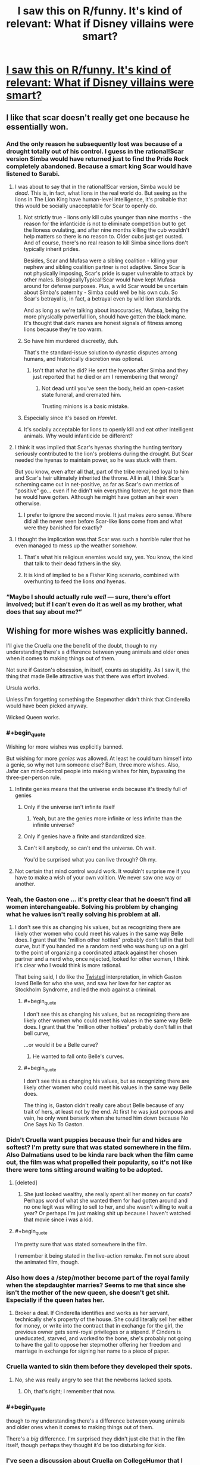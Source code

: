 #+TITLE: I saw this on R/funny. It's kind of relevant: What if Disney villains were smart?

* [[http://i.imgur.com/xtp1SPQ.jpg][I saw this on R/funny. It's kind of relevant: What if Disney villains were smart?]]
:PROPERTIES:
:Author: jldew
:Score: 68
:DateUnix: 1443243687.0
:END:

** I like that scar doesn't really get one because he essentially won.
:PROPERTIES:
:Author: windg0d
:Score: 39
:DateUnix: 1443251684.0
:END:

*** And the only reason he subsequently lost was because of a drought totally out of his control. I guess in the rational!Scar version Simba would have returned just to find the Pride Rock completely abandoned. Because a smart king Scar would have listened to Sarabi.
:PROPERTIES:
:Author: Bowbreaker
:Score: 26
:DateUnix: 1443263776.0
:END:

**** I was about to say that in the rational!Scar version, Simba would be /dead/. This is, in fact, what lions in the real world do. But seeing as the lions in The Lion King have human-level intelligence, it's probable that this would be socially unacceptable for Scar to openly do.
:PROPERTIES:
:Author: LiteralHeadCannon
:Score: 16
:DateUnix: 1443277515.0
:END:

***** Not strictly true - lions only kill cubs younger than nine months - the reason for the infanticide is not to eliminate competition but to get the lioness ovulating, and after nine months killing the cub wouldn't help matters so there is no reason to. Older cubs just get ousted. And of course, there's no real reason to kill Simba since lions don't typically inherit prides.

Besides, Scar and Mufasa were a sibling coalition - killing your nephew and sibling coalition partner is not adaptive. Since Scar is not physically imposing, Scar's pride is super vulnerable to attack by other males. BiologicallyTypical!Scar would have kept Mufasa around for defense purposes. Plus, a wild Scar would be uncertain about Simba's paternity - Simba could well be his own cub. So Scar's betrayal is, in fact, a betrayal even by wild lion standards.

And as long as we're talking about inaccuracies, Mufasa, being the more physically powerful lion, should have gotten the black mane. It's thought that dark manes are honest signals of fitness among lions because they're too warm.
:PROPERTIES:
:Author: ishaan123
:Score: 12
:DateUnix: 1443303961.0
:END:


***** So have him murdered discreetly, duh.

That's the standard-issue solution to dynastic disputes among humans, and historically discretion was optional.
:PROPERTIES:
:Author: PeridexisErrant
:Score: 13
:DateUnix: 1443278272.0
:END:

****** Isn't that what he did? He sent the hyenas after Simba and they just reported that he died or am I remembering that wrong?
:PROPERTIES:
:Author: LordSwedish
:Score: 15
:DateUnix: 1443281634.0
:END:

******* Not dead until you've seen the body, held an open-casket state funeral, and cremated him.

Trusting minions is a basic mistake.
:PROPERTIES:
:Author: PeridexisErrant
:Score: 11
:DateUnix: 1443281848.0
:END:


***** Especially since it's based on /Hamlet/.
:PROPERTIES:
:Author: Sylocat
:Score: 2
:DateUnix: 1443307955.0
:END:


***** It's socially acceptable for lions to openly kill and eat other intelligent animals. Why would infanticide be different?
:PROPERTIES:
:Author: DCarrier
:Score: 2
:DateUnix: 1443322277.0
:END:


**** I think it was implied that Scar's hyenas sharing the hunting territory seriously contributed to the lion's problems during the drought. But Scar needed the hyenas to maintain power, so he was stuck with them.

But you know, even after all that, part of the tribe remained loyal to him and Scar's heir ultimately inherited the throne. All in all, I think Scar's scheming came out in net-positive, as far as Scar's own metrics of "positive" go... even if he didn't win everything forever, he got more than he would have gotten. Although he might have gotten an heir even otherwise.
:PROPERTIES:
:Author: ishaan123
:Score: 5
:DateUnix: 1443306879.0
:END:

***** I prefer to ignore the second movie. It just makes zero sense. Where did all the never seen before Scar-like lions come from and what were they banished for exactly?
:PROPERTIES:
:Author: Bowbreaker
:Score: 3
:DateUnix: 1443316173.0
:END:


**** I thought the implication was that Scar was such a horrible ruler that he even managed to mess up the weather somehow.
:PROPERTIES:
:Author: Uncaffeinated
:Score: 9
:DateUnix: 1443280361.0
:END:

***** That's what his religious enemies would say, yes. You know, the kind that talk to their dead fathers in the sky.
:PROPERTIES:
:Author: Bowbreaker
:Score: 23
:DateUnix: 1443291135.0
:END:


***** It is kind of implied to be a Fisher King scenario, combined with overhunting to feed the lions /and/ hyenas.
:PROPERTIES:
:Author: TastyBrainMeats
:Score: 8
:DateUnix: 1443288436.0
:END:


*** “Maybe I should actually rule /well/ --- sure, there's effort involved; but if I can't even do it as well as my brother, what does that say about me?”
:PROPERTIES:
:Author: mhd-hbd
:Score: 9
:DateUnix: 1443281434.0
:END:


** Wishing for more wishes was explicitly banned.

I'll give the Cruella one the benefit of the doubt, though to my understanding there's a difference between young animals and older ones when it comes to making things out of them.

Not sure if Gaston's obsession, in itself, counts as stupidity. As I saw it, the thing that made Belle attractive was that there was effort involved.

Ursula works.

Unless I'm forgetting something the Stepmother didn't think that Cinderella would have been picked anyway.

Wicked Queen works.
:PROPERTIES:
:Author: callmebrotherg
:Score: 32
:DateUnix: 1443250604.0
:END:

*** #+begin_quote
  Wishing for more wishes was explicitly banned.
#+end_quote

But wishing for more /genies/ was allowed. At least he could turn himself into a genie, so why not turn someone else? Bam, three more wishes. Also, Jafar can mind-control people into making wishes for him, bypassing the three-per-person rule.
:PROPERTIES:
:Author: Meneth32
:Score: 42
:DateUnix: 1443259627.0
:END:

**** Infinite genies means that the universe ends because it's tiredly full of genies
:PROPERTIES:
:Author: Teive
:Score: 3
:DateUnix: 1443275675.0
:END:

***** Only if the universe isn't infinite itself
:PROPERTIES:
:Author: Plake_Z01
:Score: 2
:DateUnix: 1443295810.0
:END:

****** Yeah, but are the genies more infinite or less infinite than the infinite universe?
:PROPERTIES:
:Author: literal-hitler
:Score: 2
:DateUnix: 1443305959.0
:END:


***** Only if genies have a finite and standardized size.
:PROPERTIES:
:Author: AluminiumSandworm
:Score: 2
:DateUnix: 1443307092.0
:END:


***** Can't kill anybody, so can't end the universe. Oh wait.

You'd be surprised what you can live through? Oh my.
:PROPERTIES:
:Score: 2
:DateUnix: 1443318663.0
:END:


**** Not certain that mind control would work. It wouldn't surprise me if you have to make a wish of your own volition. We never saw one way or another.
:PROPERTIES:
:Author: callmebrotherg
:Score: 2
:DateUnix: 1443286177.0
:END:


*** Yeah, the Gaston one ... it's pretty clear that he doesn't find all women interchangeable. Solving his problem by changing what he values isn't really solving his problem at all.
:PROPERTIES:
:Author: alexanderwales
:Score: 31
:DateUnix: 1443251344.0
:END:

**** I don't see this as changing his values, but as recognizing there are likely other women who could meet his values in the same way Belle does. I grant that the "million other hotties" probably don't fall in that bell curve, but if you handed me a random nerd who was hung up on a girl to the point of organizing a coordinated attack against her chosen partner and a nerd who, once rejected, looked for other women, I think it's clear who I would think is more rational.

That being said, I do like the [[https://youtu.be/q9vgqq8KyZo?t=205][Twisted]] interpretation, in which Gaston loved Belle for who she was, and saw her love for her captor as Stockholm Syndrome, and led the mob against a criminal.
:PROPERTIES:
:Author: Tholo
:Score: 16
:DateUnix: 1443277671.0
:END:

***** #+begin_quote
  I don't see this as changing his values, but as recognizing there are likely other women who could meet his values in the same way Belle does. I grant that the "million other hotties" probably don't fall in that bell curve,
#+end_quote

...or would it be a Belle curve?
:PROPERTIES:
:Author: TastyBrainMeats
:Score: 15
:DateUnix: 1443288503.0
:END:

****** He wanted to fall onto Belle's curves.
:PROPERTIES:
:Author: failed_novelty
:Score: 6
:DateUnix: 1443296773.0
:END:


***** #+begin_quote
  I don't see this as changing his values, but as recognizing there are likely other women who could meet his values in the same way Belle does.
#+end_quote

The thing is, Gaston didn't really care about Belle because of any trait of hers, at least not by the end. At first he was just pompous and vain, he only went berserk when she turned him down because No One Says No To Gaston.
:PROPERTIES:
:Author: Sylocat
:Score: 2
:DateUnix: 1443310167.0
:END:


*** Didn't Cruella want puppies because their fur and hides are softest? I'm pretty sure that was stated somewhere in the film. Also Dalmatians used to be kinda rare back when the film came out, the film was what propelled their popularity, so it's not like there were tons sitting around waiting to be adopted.
:PROPERTIES:
:Author: cavelioness
:Score: 20
:DateUnix: 1443256495.0
:END:

**** [deleted]
:PROPERTIES:
:Score: 11
:DateUnix: 1443277243.0
:END:

***** She just looked wealthy, she really spent all her money on fur coats? Perhaps word of what she wanted them for had gotten around and no one legit was willing to sell to her, and she wasn't willing to wait a year? Or perhaps I'm just making shit up because I haven't watched that movie since i was a kid.
:PROPERTIES:
:Author: cavelioness
:Score: 0
:DateUnix: 1443277806.0
:END:


**** #+begin_quote
  I'm pretty sure that was stated somewhere in the film.
#+end_quote

I remember it being stated in the live-action remake. I'm not sure about the animated film, though.
:PROPERTIES:
:Author: Sylocat
:Score: 1
:DateUnix: 1443308303.0
:END:


*** Also how does a /step/mother become part of the royal family when the stepdaughter marries? Seems to me that since she isn't the mother of the new queen, she doesn't get shit. Especially if the queen hates her.
:PROPERTIES:
:Author: Blackdutchie
:Score: 3
:DateUnix: 1443283887.0
:END:

**** Broker a deal. If Cinderella identifies and works as her servant, technically she's property of the house. She could literally sell her either for money, or write into the contract that in exchange for the girl, the previous owner gets semi-royal privileges or a stipend. If Cinders is uneducated, starved, and worked to the bone, she's probably not going to have the gall to oppose her stepmother offering her freedom and marriage in exchange for signing her name to a piece of paper.
:PROPERTIES:
:Author: 360Saturn
:Score: 7
:DateUnix: 1443301971.0
:END:


*** Cruella wanted to skin them before they developed their spots.
:PROPERTIES:
:Author: ChefTimmy
:Score: 3
:DateUnix: 1443280955.0
:END:

**** No, she was really angry to see that the newborns lacked spots.
:PROPERTIES:
:Author: failed_novelty
:Score: 4
:DateUnix: 1443296843.0
:END:

***** Oh, that's right; I remember that now.
:PROPERTIES:
:Author: ChefTimmy
:Score: 1
:DateUnix: 1443461518.0
:END:


*** #+begin_quote
  though to my understanding there's a difference between young animals and older ones when it comes to making things out of them.
#+end_quote

There's a /big/ difference. I'm surprised they didn't just cite that in the film itself, though perhaps they thought it'd be too disturbing for kids.
:PROPERTIES:
:Author: Sylocat
:Score: 1
:DateUnix: 1443308049.0
:END:


*** I've seen a discussion about Cruella on CollegeHumor that I can't find right now. They said that she was planning on raising the puppies and killing them as adults, but she was about to get caught, so she decided to just kill the ones she had so far. I assume she adopted as many as she could, but you can't adopt 101 dalmatians.

The Stepmother thinking her ugly daughters would get picked over her beautiful step daughter still counts as being stupid.
:PROPERTIES:
:Author: DCarrier
:Score: 1
:DateUnix: 1443322626.0
:END:

**** I assumed that was narrative attractiveness, and not representive of actual beauty. In other words, the daughters might have been beautiful by her standards.

also, are there any mirrors for the image? the link doesn't work anymore.
:PROPERTIES:
:Author: NotAHeroYet
:Score: 1
:DateUnix: 1443384337.0
:END:


** These don't really work. Sure a rational Jafar might have decided to just remain as the most powerful person in the world and maybe even use his last wish to find where other genies are but you can't wish for more wishes and it doesn't make much sense that a genie has the power to make more genies.

Cruella de ville's plan was perfect and would have worked if it wasn't for the fact that animals can talk to each other and some random farm animals found the puppies.

Gaston liked Belle because she didn't immediately like him so changing that is changing what he's attracted to, not making him rational.

Wasn't the whole point about Ursula that she had to get Triton to give up his power willingly so that she could control the trident and not get blasted into tiny bits?

The stepmom in Cinderella woudn't have though Cinderella had a hope in hell unless she saw her all magic'd up.

The queen....why didn't she just stab Snow White?

Edit: While I stand by the others in general I have to admit that there are many ways for the Jafar scenario to work that requires very minor tweaks.
:PROPERTIES:
:Author: LordSwedish
:Score: 8
:DateUnix: 1443282153.0
:END:

*** #+begin_quote
  doesn't make much sense that a genie has the power to make more genies.
#+end_quote

However, that is /precisely/ what happened
:PROPERTIES:
:Author: Sevireth
:Score: 18
:DateUnix: 1443283740.0
:END:

**** On one hand, I'm an idiot, but on the other he probably wouldn't be able to make genies out of nothing. He says that he can't raise the dead so I'm assuming that he can't create new people that are exactly the same as the dead people. If this is true he would have to have a person that he turns into a genie and in that case the genie would probably be cross with Jafar.

A rational person could still just make all their wishes very carefully worded so I suppose it works.
:PROPERTIES:
:Author: LordSwedish
:Score: 1
:DateUnix: 1443289754.0
:END:

***** #+begin_quote
  in that case the genie would probably be cross with Jafar.
#+end_quote

So is the first genie. But the whole reason Jafar's final wish doesn't work out in canon is that the servitude thing is part of being a genie in that universe. Making some random schmuck into a genie would have been a completely viable strategy for him. But I'm not sure he actually had sufficient information to /know/ that that would work. After all, he didn't know that the wish to become a genie would backfire.
:PROPERTIES:
:Author: Tommy2255
:Score: 2
:DateUnix: 1443304235.0
:END:

****** In general i don't think it's rational to have servants with infinite cosmic power that hate your guts.
:PROPERTIES:
:Author: LordSwedish
:Score: 3
:DateUnix: 1443304621.0
:END:

******* First wish: Don't hate my guts. You don't have to love me, but no betrayal.
:PROPERTIES:
:Score: 3
:DateUnix: 1443318458.0
:END:

******** Yeah, you're right. The funny thing is that it seems like Jafar would have figured all this out if he hadn't had so much fun crushing Aladdin.
:PROPERTIES:
:Author: LordSwedish
:Score: 1
:DateUnix: 1443344143.0
:END:


***** #+begin_quote
  If this is true he would have to have a person that he turns into a genie and in that case the genie would probably be cross with Jafar.
#+end_quote

Then he'll just have to word his wishes carefully. Also, he can't wish for true love, but he can still wish for someone to not be angry.
:PROPERTIES:
:Author: DCarrier
:Score: 1
:DateUnix: 1443322770.0
:END:


*** If Ursula kills Eric and thus captures Ariel with a contract she can't fulfil, she can still work a hostage situation with Triton as she did in the actual film. His trident for his daughter back; Ursula still becomes queen of the sea.

If Cruella's all that rich, surely she could've hired better thugs and maybe a mansion with a cellar, or some kind of metal doors. Pretty sure the pups escaped in the first place through a hole in one of the walls.
:PROPERTIES:
:Author: 360Saturn
:Score: 5
:DateUnix: 1443302253.0
:END:

**** Ursula didn't think humans could challenge her and were easily fooled. She was completely correct regarding this and if she hadn't grown huge everything would have worked out well. In hindsight the evil overlord rule " I will not turn into a snake. It never helps." should probably include the clause "I won't make myself enormous to the point where I'm not in my element anymore" as well.

Cruella...that's a good point. It should be noted that there aren't that many people you can approach with the idea "can you make a puppy proof room where we can gather almost a hundred stolen puppies that will be skinned" if you want it to remain a secret but it really could have been done better.
:PROPERTIES:
:Author: LordSwedish
:Score: 3
:DateUnix: 1443304213.0
:END:


*** Except that genies absolutely can make new genies, which is where new genies come from. If Jafar can wish for Genie to make Jafar a genie, he could wish for Genie to make ALADDIN a genie instead. And then use his first wish from Aladdin to make Aladdin perfectly loyal, and then his second to make Jasmine a genie, and her first to make her perfectly loyal, and so on netting +1 wish per transformed person. If he really wanted, he could use his third wishes on freeing all those genies, who would still remain loyal, and would retain however much power Genie had after being freed which was not a small amount. But now he has armies of them.
:PROPERTIES:
:Score: 4
:DateUnix: 1443318356.0
:END:

**** Yes, but it's a two possibility path, and since he has one wish left, he can't have both. either all genies are inherently bound unless clearly specified otherwise, in which case- wish for your nearest enemy to become a genie, assuming you use one wish to keep them from betraying you, one to keep the chain going, you turn a one wish profit, at the cost of increasing the genies in the world by one. or genies aren't bound by definition, and wishing to become a genie is optimal, also, note genies seem to have absurd lifespans, so it might be a net gain for jafar anyways. infinite wishes are nice, but risking your enemy recieving that is not happening. he chose the gamble that gave him personal power, rather than the gamble that didn't. plus, he doesn't know the rules genies play by, and he can't be sure. genie sure isn't gonna tell him.
:PROPERTIES:
:Author: NotAHeroYet
:Score: 1
:DateUnix: 1443385586.0
:END:

***** I'm not sure. Both Jafar-genie and Genie's first encounter with their wishmakers was a song and dance routine where they had to explain the rules. I think genies might actually be bound to honestly answer rules questions. And Jafar-genie showed us that they certainly don't have to be loyal and can twist the wish if they hate you.
:PROPERTIES:
:Score: 1
:DateUnix: 1443398606.0
:END:

****** Is "are all genies bound by rules?" a rules question, though? would it even give the right answer? "does every genie play by your rules?". He knew what Genie's rules were, but not if every genie had to play by them. it turns out they do, but... Does Genie have to tell other genie's rules?

If an AI has to tell you what rules it's bound by, it doesn't have to tell you the rules other AIs are bound by.
:PROPERTIES:
:Author: NotAHeroYet
:Score: 1
:DateUnix: 1443413166.0
:END:


*** Snow White is younger and probably /far/ stronger (remember all those chores?). Physical confrontation is risky.
:PROPERTIES:
:Author: TastyBrainMeats
:Score: 3
:DateUnix: 1443288616.0
:END:

**** So give her the apple first. Then, instead of walking away, stab her and /then/ walk away. The point is you don't dispose of an enemy by just putting them to sleep when there's nothing (including moral objections) stopping you from solving the problem permanently.
:PROPERTIES:
:Author: Tommy2255
:Score: 8
:DateUnix: 1443304275.0
:END:

***** Especially in the original version. The apple was her /third/ attempt. She asked the hunter who was supposed to kill her originally to bring back the heart. Why not do it herself?
:PROPERTIES:
:Author: DCarrier
:Score: 1
:DateUnix: 1443322827.0
:END:

****** It's been a long time since I read the original, what was try number 2? I think the huntsman bit was in the movie anyway, although I don't think they mentioned that he brought back a pig's heart in the movie (and to be honest I don't remember the movie very clearly either).
:PROPERTIES:
:Author: Tommy2255
:Score: 1
:DateUnix: 1443327860.0
:END:

******* I guess the first was the huntsman, but I thought of that separately. After Snow White grew up and the mirror told the queen about her, first she sold her laces and tied them tight enough for Snow White to suffocate, then the dwarfs found her, loosened them, and revived her. Then the queen sold her a poisoned comb, and the dwarfs revived her by taking it out of her hair. Then she tried the poisoned apple, and the dwarfs couldn't revive her. A wandering prince said that he fell in love with her and asked for her body for reasons that I'm sure were completely wholesome, and then dropped the casket which made the bite of the apple fall out of her throat and woke her up. And then she was so thankful for being saved she never thought to wonder what the prince was planning to do with her body.
:PROPERTIES:
:Author: DCarrier
:Score: 3
:DateUnix: 1443330032.0
:END:

******** #+begin_quote
  poisoned comb
#+end_quote

...

Who comes up with these things?
:PROPERTIES:
:Author: gabbalis
:Score: 1
:DateUnix: 1443334030.0
:END:

********* Drunk guys making up stories as a passtime at the bar. The Grimm brothers weren't in the business of recording children's tales.
:PROPERTIES:
:Author: Tommy2255
:Score: 1
:DateUnix: 1443371640.0
:END:


********* William the Conquerer (of 1066 fame) is believed to have once killed a rival via poisoned /hunting gloves/.
:PROPERTIES:
:Author: GeeJo
:Score: 1
:DateUnix: 1443659540.0
:END:


***** Well, sure, but if you're going to put that much thought into it, why not just reexamine your goals, too?

Expending that much effort to murder someone who has never posed a threat to you, simply for the sake of your vanity, is the height of foolishness.
:PROPERTIES:
:Author: TastyBrainMeats
:Score: 0
:DateUnix: 1443342461.0
:END:

****** Or, assuming you won't, stop trying to fight lethally using hufflepuff bones, and give her a few hideous scars or burns. there, mission acomplished.
:PROPERTIES:
:Author: NotAHeroYet
:Score: 2
:DateUnix: 1443454675.0
:END:

******* I was thinking more "make peace and ask her for beauty tips", but sure.
:PROPERTIES:
:Author: TastyBrainMeats
:Score: 2
:DateUnix: 1443457696.0
:END:


**** Yeah but if you go up to Bruce Lee and plunge a knife into his back several times while his back is turned the physical difference doesn't matter much.
:PROPERTIES:
:Author: LordSwedish
:Score: 3
:DateUnix: 1443289507.0
:END:

***** I did say "risky", not "impossible".
:PROPERTIES:
:Author: TastyBrainMeats
:Score: 2
:DateUnix: 1443289724.0
:END:

****** Well at least she could have stabbed her post-apple.
:PROPERTIES:
:Author: LordSwedish
:Score: 9
:DateUnix: 1443298013.0
:END:


** it's gone, anyone have any idea where I could find this again?
:PROPERTIES:
:Author: lahwran_
:Score: 2
:DateUnix: 1444268743.0
:END:

*** [[http://www.collegehumor.com/post/7032832/if-disney-villains-were-smart]] < That's the original college humor post.
:PROPERTIES:
:Author: jldew
:Score: 2
:DateUnix: 1444319292.0
:END:


** It got removed. :(
:PROPERTIES:
:Author: masterax2000
:Score: 1
:DateUnix: 1445738879.0
:END:

*** If you sort by top, the comment above yours is the link.
:PROPERTIES:
:Author: jldew
:Score: 1
:DateUnix: 1445789790.0
:END:
